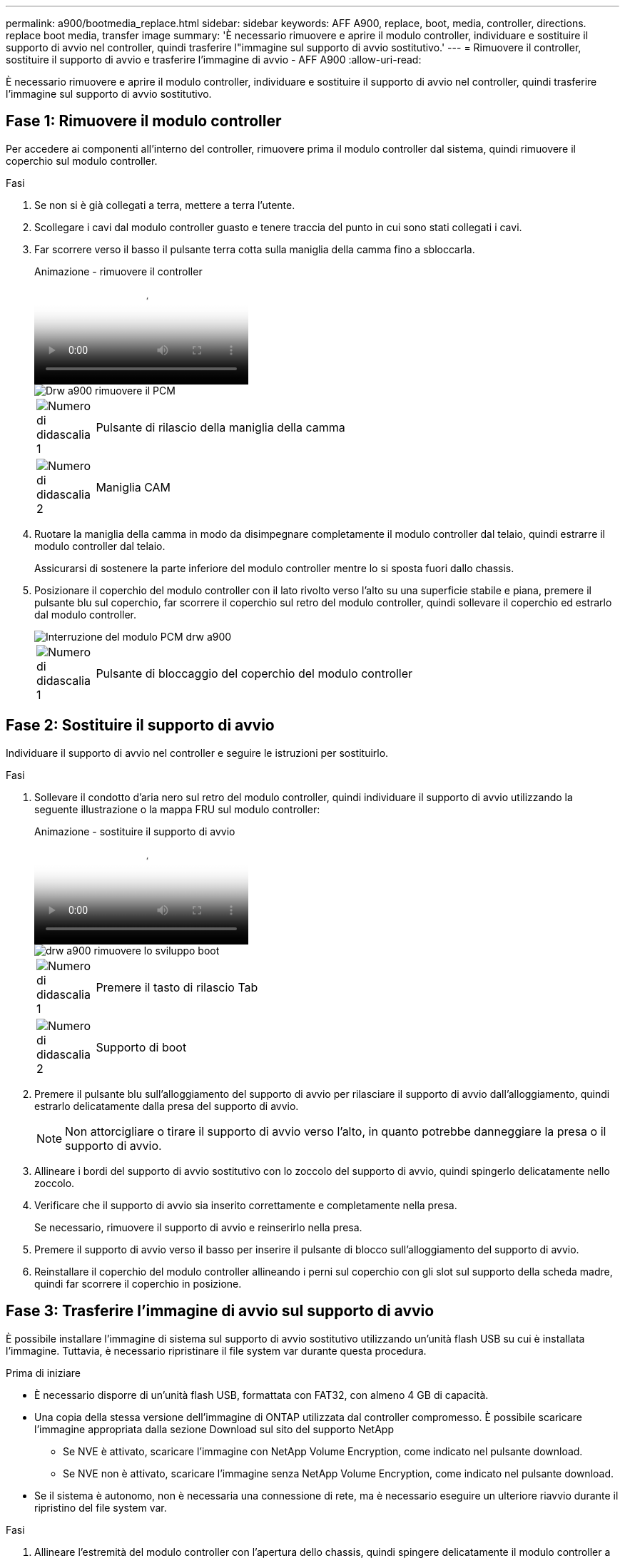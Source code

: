 ---
permalink: a900/bootmedia_replace.html 
sidebar: sidebar 
keywords: AFF A900, replace, boot, media, controller, directions. replace boot media, transfer image 
summary: 'È necessario rimuovere e aprire il modulo controller, individuare e sostituire il supporto di avvio nel controller, quindi trasferire l"immagine sul supporto di avvio sostitutivo.' 
---
= Rimuovere il controller, sostituire il supporto di avvio e trasferire l'immagine di avvio - AFF A900
:allow-uri-read: 


[role="lead"]
È necessario rimuovere e aprire il modulo controller, individuare e sostituire il supporto di avvio nel controller, quindi trasferire l'immagine sul supporto di avvio sostitutivo.



== Fase 1: Rimuovere il modulo controller

Per accedere ai componenti all'interno del controller, rimuovere prima il modulo controller dal sistema, quindi rimuovere il coperchio sul modulo controller.

.Fasi
. Se non si è già collegati a terra, mettere a terra l'utente.
. Scollegare i cavi dal modulo controller guasto e tenere traccia del punto in cui sono stati collegati i cavi.
. Far scorrere verso il basso il pulsante terra cotta sulla maniglia della camma fino a sbloccarla.
+
.Animazione - rimuovere il controller
video::256721fd-4c2e-40b3-841a-adf2000df5fa[panopto]
+
image::../media/drw_a900_remove_PCM.png[Drw a900 rimuovere il PCM]

+
[cols="10,90"]
|===


 a| 
image:../media/legend_icon_01.png["Numero di didascalia 1"]
 a| 
Pulsante di rilascio della maniglia della camma



 a| 
image:../media/legend_icon_02.png["Numero di didascalia 2"]
 a| 
Maniglia CAM

|===
. Ruotare la maniglia della camma in modo da disimpegnare completamente il modulo controller dal telaio, quindi estrarre il modulo controller dal telaio.
+
Assicurarsi di sostenere la parte inferiore del modulo controller mentre lo si sposta fuori dallo chassis.

. Posizionare il coperchio del modulo controller con il lato rivolto verso l'alto su una superficie stabile e piana, premere il pulsante blu sul coperchio, far scorrere il coperchio sul retro del modulo controller, quindi sollevare il coperchio ed estrarlo dal modulo controller.
+
image::../media/drw_a900_PCM_open.png[Interruzione del modulo PCM drw a900]

+
[cols="10,90"]
|===


 a| 
image:../media/legend_icon_01.png["Numero di didascalia 1"]
 a| 
Pulsante di bloccaggio del coperchio del modulo controller

|===




== Fase 2: Sostituire il supporto di avvio

Individuare il supporto di avvio nel controller e seguire le istruzioni per sostituirlo.

.Fasi
. Sollevare il condotto d'aria nero sul retro del modulo controller, quindi individuare il supporto di avvio utilizzando la seguente illustrazione o la mappa FRU sul modulo controller:
+
.Animazione - sostituire il supporto di avvio
video::c5080658-765e-4d29-8456-adf2000e1495[panopto]
+
image::../media/drw_a900_remove_boot_dev.png[drw a900 rimuovere lo sviluppo boot]

+
[cols="10,90"]
|===


 a| 
image:../media/legend_icon_01.png["Numero di didascalia 1"]
 a| 
Premere il tasto di rilascio Tab



 a| 
image:../media/legend_icon_02.png["Numero di didascalia 2"]
 a| 
Supporto di boot

|===
. Premere il pulsante blu sull'alloggiamento del supporto di avvio per rilasciare il supporto di avvio dall'alloggiamento, quindi estrarlo delicatamente dalla presa del supporto di avvio.
+

NOTE: Non attorcigliare o tirare il supporto di avvio verso l'alto, in quanto potrebbe danneggiare la presa o il supporto di avvio.

. Allineare i bordi del supporto di avvio sostitutivo con lo zoccolo del supporto di avvio, quindi spingerlo delicatamente nello zoccolo.
. Verificare che il supporto di avvio sia inserito correttamente e completamente nella presa.
+
Se necessario, rimuovere il supporto di avvio e reinserirlo nella presa.

. Premere il supporto di avvio verso il basso per inserire il pulsante di blocco sull'alloggiamento del supporto di avvio.
. Reinstallare il coperchio del modulo controller allineando i perni sul coperchio con gli slot sul supporto della scheda madre, quindi far scorrere il coperchio in posizione.




== Fase 3: Trasferire l'immagine di avvio sul supporto di avvio

È possibile installare l'immagine di sistema sul supporto di avvio sostitutivo utilizzando un'unità flash USB su cui è installata l'immagine. Tuttavia, è necessario ripristinare il file system var durante questa procedura.

.Prima di iniziare
* È necessario disporre di un'unità flash USB, formattata con FAT32, con almeno 4 GB di capacità.
* Una copia della stessa versione dell'immagine di ONTAP utilizzata dal controller compromesso. È possibile scaricare l'immagine appropriata dalla sezione Download sul sito del supporto NetApp
+
** Se NVE è attivato, scaricare l'immagine con NetApp Volume Encryption, come indicato nel pulsante download.
** Se NVE non è attivato, scaricare l'immagine senza NetApp Volume Encryption, come indicato nel pulsante download.


* Se il sistema è autonomo, non è necessaria una connessione di rete, ma è necessario eseguire un ulteriore riavvio durante il ripristino del file system var.


.Fasi
. Allineare l'estremità del modulo controller con l'apertura dello chassis, quindi spingere delicatamente il modulo controller a metà nel sistema.
. Se necessario, è possibile ricable il modulo controller.
. Inserire l'unità flash USB nello slot USB del modulo controller.
+
Assicurarsi di installare l'unità flash USB nello slot contrassegnato per i dispositivi USB e non nella porta della console USB.

. Inserire completamente il modulo controller nel sistema, assicurandosi che la maniglia della camma si allontani dall'unità flash USB, spingere con decisione la maniglia della camma per terminare l'inserimento del modulo controller, quindi spingere la maniglia della camma in posizione chiusa.
+
Il controller inizia ad avviarsi non appena viene installato completamente nello chassis.

. Interrompere il processo di avvio per interrompere il CARICAMENTO premendo Ctrl-C quando viene visualizzato Avvio DI AUTOBOOT premere Ctrl-C per interrompere....
+
Se non viene visualizzato questo messaggio, premere Ctrl-C, selezionare l'opzione per avviare la modalità di manutenzione, quindi arrestare il controller per avviare IL CARICATORE.

. Impostare il tipo di connessione di rete al prompt DEL CARICATORE:
+
** Se si sta configurando DHCP: `ifconfig e0a -auto`
+

NOTE: La porta di destinazione configurata è la porta di destinazione utilizzata per comunicare con il controller compromesso dal controller integro durante il ripristino del file system var con una connessione di rete. È anche possibile utilizzare la porta e0M in questo comando.

** Se si configurano connessioni manuali: `ifconfig e0a -addr=filer_addr -mask=netmask -gw=gateway-dns=dns_addr-domain=dns_domain`
+
*** Filer_addr è l'indirizzo IP del sistema di storage.
*** Netmask è la maschera di rete della rete di gestione connessa al partner ha.
*** gateway è il gateway per la rete.
*** dns_addr è l'indirizzo IP di un name server sulla rete.
*** dns_domain è il nome di dominio DNS (Domain Name System).
+
Se si utilizza questo parametro opzionale, non è necessario un nome di dominio completo nell'URL del server netboot. È necessario solo il nome host del server.





+

NOTE: Potrebbero essere necessari altri parametri per l'interfaccia. Per ulteriori informazioni, immettere help ifconfig al prompt del firmware.

. Se il controller si trova in un MetroCluster esteso o collegato al fabric, è necessario ripristinare la configurazione dell'adattatore FC:
+
.. Avvio in modalità di manutenzione: `boot_ontap maint`
.. Impostare le porte MetroCluster come iniziatori: `ucadmin modify -m fc -t iniitator adapter_name`
.. Halt per tornare alla modalità di manutenzione: `halt`


+
Le modifiche verranno implementate all'avvio del sistema.


